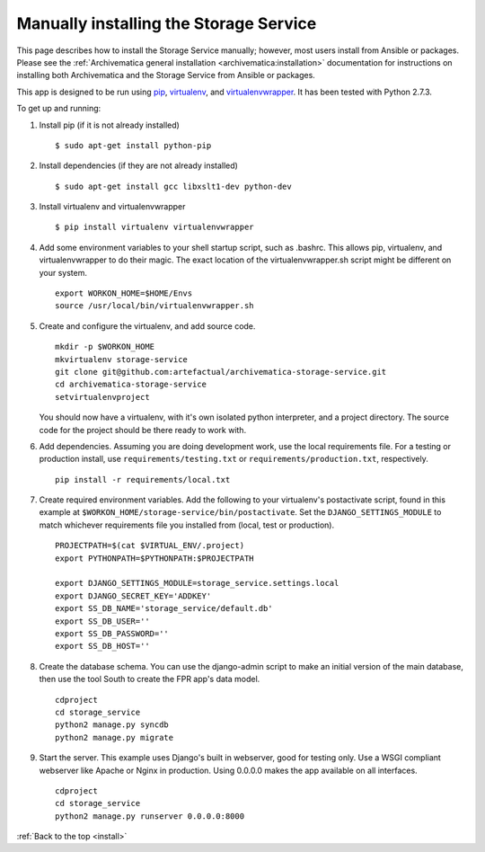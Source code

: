 .. _install:

=======================================
Manually installing the Storage Service
=======================================

This page describes how to install the Storage Service manually; however, most
users install from Ansible or packages. Please see the :ref:`Archivematica
general installation <archivematica:installation>` documentation for
instructions on installing both Archivematica and the Storage Service from
Ansible or packages.

This app is designed to be run using `pip`_, `virtualenv`_, and
`virtualenvwrapper`_. It has been tested with Python 2.7.3.

To get up and running:

#. Install pip (if it is not already installed) ::

    $ sudo apt-get install python-pip

#. Install dependencies (if they are not already installed) ::

    $ sudo apt-get install gcc libxslt1-dev python-dev

#. Install virtualenv and virtualenvwrapper ::

    $ pip install virtualenv virtualenvwrapper

#. Add some environment variables to your shell startup script, such as .bashrc.
   This allows pip, virtualenv, and virtualenvwrapper to do their magic. The
   exact location of the virtualenvwrapper.sh script might be different on your
   system. ::

    export WORKON_HOME=$HOME/Envs
    source /usr/local/bin/virtualenvwrapper.sh

#. Create and configure the virtualenv, and add source code. ::

    mkdir -p $WORKON_HOME
    mkvirtualenv storage-service
    git clone git@github.com:artefactual/archivematica-storage-service.git
    cd archivematica-storage-service
    setvirtualenvproject

   You should now have a virtualenv, with it's own isolated python interpreter, and a project directory. The source code for the project should be there ready to work with.

#. Add dependencies. Assuming you are doing development work, use the local
   requirements file. For a testing or production install, use
   ``requirements/testing.txt`` or ``requirements/production.txt``,
   respectively. ::

    pip install -r requirements/local.txt

#. Create required environment variables. Add the following to your virtualenv's
   postactivate script, found in this example at
   ``$WORKON_HOME/storage-service/bin/postactivate``. Set the
   ``DJANGO_SETTINGS_MODULE`` to match whichever requirements file you installed
   from (local, test or production). ::

    PROJECTPATH=$(cat $VIRTUAL_ENV/.project)
    export PYTHONPATH=$PYTHONPATH:$PROJECTPATH

    export DJANGO_SETTINGS_MODULE=storage_service.settings.local
    export DJANGO_SECRET_KEY='ADDKEY'
    export SS_DB_NAME='storage_service/default.db'
    export SS_DB_USER=''
    export SS_DB_PASSWORD=''
    export SS_DB_HOST=''

#. Create the database schema. You can use the django-admin script to make an
   initial version of the main database, then use the tool South to create the
   FPR app's data model. ::

    cdproject
    cd storage_service
    python2 manage.py syncdb
    python2 manage.py migrate

#. Start the server. This example uses Django's built in webserver, good for
   testing only. Use a WSGI compliant webserver like Apache or Nginx in
   production. Using 0.0.0.0 makes the app available on all interfaces. ::

    cdproject
    cd storage_service
    python2 manage.py runserver 0.0.0.0:8000

:ref:`Back to the top <install>`

.. _pip: https://pypi.org/project/pip/
.. _virtualenv: https://virtualenv.pypa.io/en/latest/
.. _virtualenvwrapper: https://virtualenvwrapper.readthedocs.io/en/latest/
